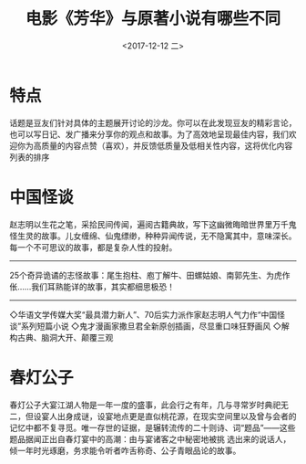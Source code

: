 #+TITLE: 电影《芳华》与原著小说有哪些不同
#+KEYWORDS: emacs org-mode blog
#+DATE: <2017-12-12 二>
#+LATEX_HEADER: \usepackage{xeCJK}
#+LATEX_HEADER: \setCJKmainfont{微软雅黑}


* 特点
话题是豆友们针对具体的主题展开讨论的沙龙。你可以在此发现豆友的精彩言论，也可以写日记、发广播来分享你的观点和故事。为了高效地呈现最佳内容，我们欢迎你为高质量的内容点赞（喜欢），并反馈低质量及低相关性内容，这将优化内容列表的排序

* 中国怪谈
赵志明以生花之笔，采拾民间传闻，遍阅古籍典故，写下这幽微晦暗世界里万千鬼怪生灵的故事。儿女缠绵、仙鬼缥缈，种种异闻传说，无不隐寓其中，意味深长。
每一个不可思议的故事，都是复杂人性的投射。
-----------------------------------------------------
25个奇异诡谲的志怪故事：尾生抱柱、庖丁解牛、田螺姑娘、南郭先生、为虎作伥……我们耳熟能详的故事，其实都细思极恐！
-----------------------------------------------------
◇华语文学传媒大奖“最具潜力新人”、70后实力派作家赵志明人气力作“中国怪谈”系列短篇小说
◇鬼才漫画家撒旦君全新原创插画，尽显重口味狂野画风
◇解构古典、脑洞大开、颠覆三观

* 春灯公子
春灯公子大宴江湖人物是一年一度的盛事，此会行之有年，几与寻常岁时典祀无二，但设宴人出身成谜，设宴地点更是直似桃花源，在现实空间里以及曾与会者的记忆中都不复寻觅。唯一存世的证据，是辗转流传的二十则诗、词“题品”——这些题品据闻正出自春灯宴中的高潮：由与宴诸客之中秘密地被挑 选出来的说话人，倾一年时光琢磨，务求能令听者咋舌称奇、公子青眼品论的故事。